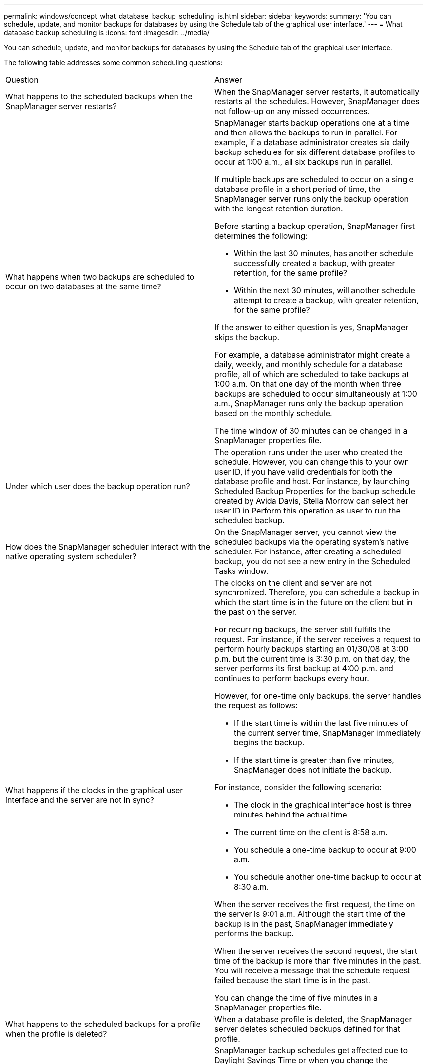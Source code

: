 ---
permalink: windows/concept_what_database_backup_scheduling_is.html
sidebar: sidebar
keywords: 
summary: 'You can schedule, update, and monitor backups for databases by using the Schedule tab of the graphical user interface.'
---
= What database backup scheduling is
:icons: font
:imagesdir: ../media/

[.lead]
You can schedule, update, and monitor backups for databases by using the Schedule tab of the graphical user interface.

The following table addresses some common scheduling questions:

|===
| Question| Answer
a|
What happens to the scheduled backups when the SnapManager server restarts?
a|
When the SnapManager server restarts, it automatically restarts all the schedules. However, SnapManager does not follow-up on any missed occurrences.
a|
What happens when two backups are scheduled to occur on two databases at the same time?
a|
SnapManager starts backup operations one at a time and then allows the backups to run in parallel. For example, if a database administrator creates six daily backup schedules for six different database profiles to occur at 1:00 a.m., all six backups run in parallel.

If multiple backups are scheduled to occur on a single database profile in a short period of time, the SnapManager server runs only the backup operation with the longest retention duration.

Before starting a backup operation, SnapManager first determines the following:

* Within the last 30 minutes, has another schedule successfully created a backup, with greater retention, for the same profile?
* Within the next 30 minutes, will another schedule attempt to create a backup, with greater retention, for the same profile?

If the answer to either question is yes, SnapManager skips the backup.

For example, a database administrator might create a daily, weekly, and monthly schedule for a database profile, all of which are scheduled to take backups at 1:00 a.m. On that one day of the month when three backups are scheduled to occur simultaneously at 1:00 a.m., SnapManager runs only the backup operation based on the monthly schedule.

The time window of 30 minutes can be changed in a SnapManager properties file.

a|
Under which user does the backup operation run?
a|
The operation runs under the user who created the schedule. However, you can change this to your own user ID, if you have valid credentials for both the database profile and host. For instance, by launching Scheduled Backup Properties for the backup schedule created by Avida Davis, Stella Morrow can select her user ID in Perform this operation as user to run the scheduled backup.
a|
How does the SnapManager scheduler interact with the native operating system scheduler?
a|
On the SnapManager server, you cannot view the scheduled backups via the operating system's native scheduler. For instance, after creating a scheduled backup, you do not see a new entry in the Scheduled Tasks window.
a|
What happens if the clocks in the graphical user interface and the server are not in sync?
a|
The clocks on the client and server are not synchronized. Therefore, you can schedule a backup in which the start time is in the future on the client but in the past on the server.

For recurring backups, the server still fulfills the request. For instance, if the server receives a request to perform hourly backups starting an 01/30/08 at 3:00 p.m. but the current time is 3:30 p.m. on that day, the server performs its first backup at 4:00 p.m. and continues to perform backups every hour.

However, for one-time only backups, the server handles the request as follows:

* If the start time is within the last five minutes of the current server time, SnapManager immediately begins the backup.
* If the start time is greater than five minutes, SnapManager does not initiate the backup.

For instance, consider the following scenario:

* The clock in the graphical interface host is three minutes behind the actual time.
* The current time on the client is 8:58 a.m.
* You schedule a one-time backup to occur at 9:00 a.m.
* You schedule another one-time backup to occur at 8:30 a.m.

When the server receives the first request, the time on the server is 9:01 a.m. Although the start time of the backup is in the past, SnapManager immediately performs the backup.

When the server receives the second request, the start time of the backup is more than five minutes in the past. You will receive a message that the schedule request failed because the start time is in the past.

You can change the time of five minutes in a SnapManager properties file.

a|
What happens to the scheduled backups for a profile when the profile is deleted?
a|
When a database profile is deleted, the SnapManager server deletes scheduled backups defined for that profile.
a|
How do scheduled backups behave during Daylight Savings Time or when you change the SnapManager server time?
a|
SnapManager backup schedules get affected due to Daylight Savings Time or when you change the SnapManager server time.

Consider the following implications when the SnapManager server time is changed:

* After the backup schedule is triggered, if the SnapManager server time falls back, then the backup schedule does not trigger again.
* If Daylight Savings Time begins before the scheduled start time, the backup schedules are triggered automatically.
* For example, if you are in the United States and you schedule hourly backups at 4 a.m. that should occur every 4 hours, backups will occur at 4 a.m., 8 a.m., 12 a.m., 4 a.m., 8 p.m., and midnight on the days before and after Daylight Savings Time adjustments in March and November.
* Note the following if backups are scheduled for 2:30 a.m. every night:
 ** When the clocks fall back an hour, as the backup is already triggered, the backup does not trigger again.
 ** When the clocks spring forward an hour, the backup triggers immediately.
If you are in the United States and want to avoid this issue, you must schedule your backups to start outside the 2:00 a.m. to 3:00 a.m. interval.

|===
